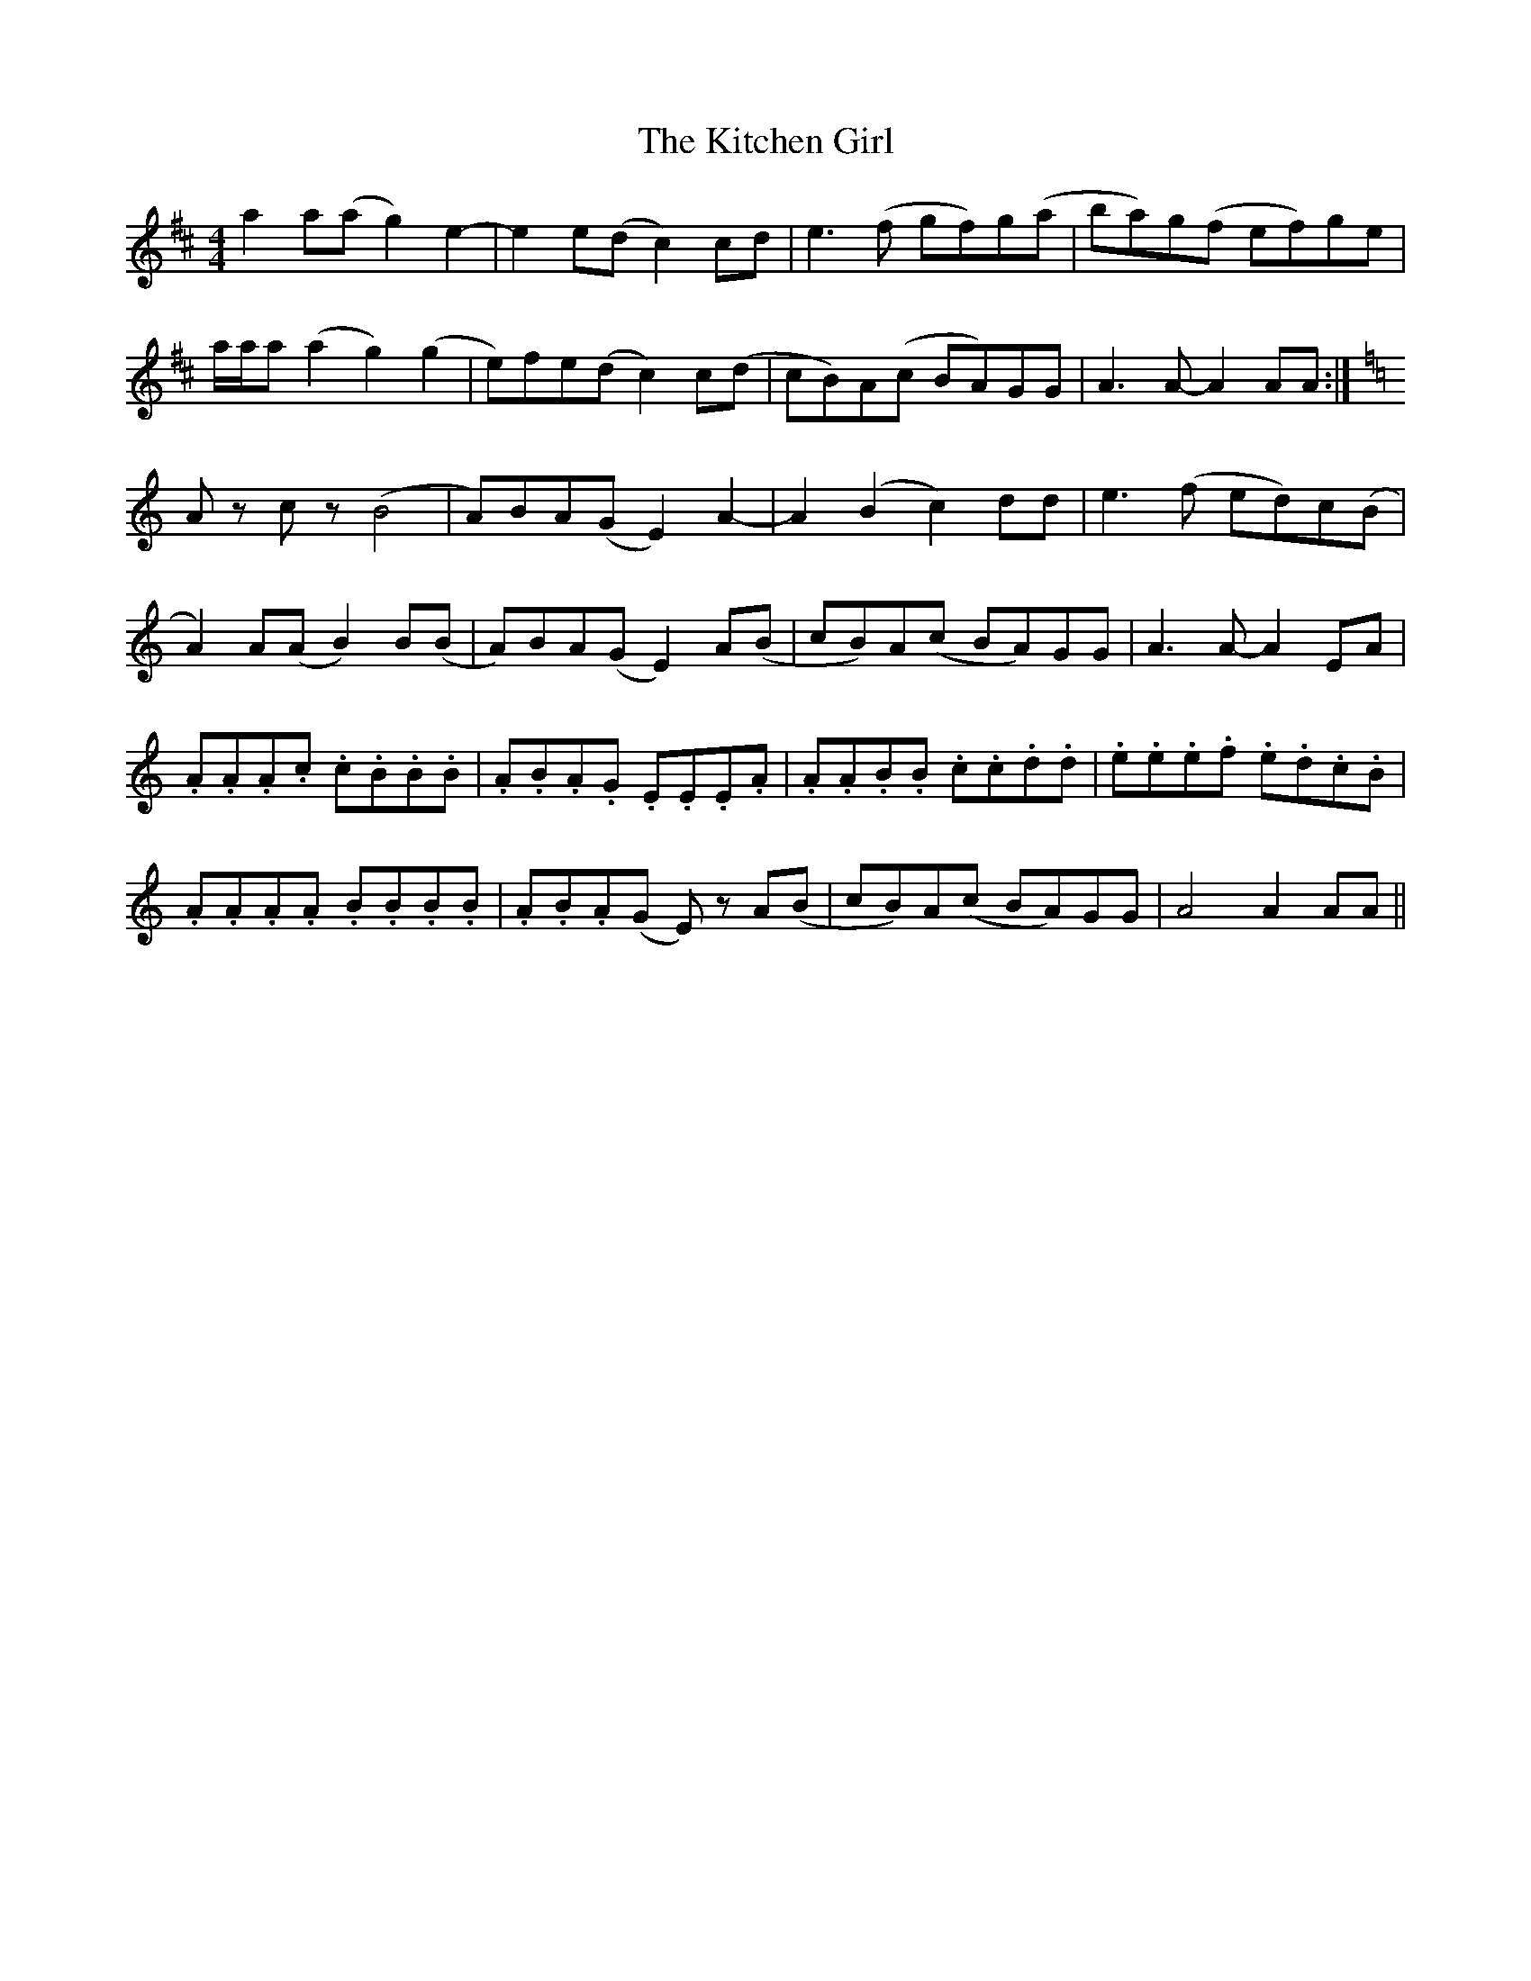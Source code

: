 X: 21918
T: Kitchen Girl, The
R: reel
M: 4/4
K: Amixolydian
a2a(a g2)e2-|e2e(d c2)cd|e3(f gf)g(a|ba)g(f ef)ge|
a/a/a(a2 g2)(g2|e)fe(d c2)c(d|cB)A(c BA)GG|A3A- A2AA:|
K: Am
Az cz (B4|A)BA(G E2)A2-|A2(B2 c2)dd|e3(f ed)c(B|
A2)A(A B2)B(B|A)BA(G E2)A(B|cB)A(c BA)GG|A3A- A2EA|
.A.A.A.c .c.B.B.B|.A.B.A.G .E.E.E.A|.A.A.B.B .c.c.d.d|.e.e.e.f .e.d.c.B|
.A.A.A.A .B.B.B.B|.A.B.A(G E) zA(B|cB)A(c BA)GG|A4 A2AA||

